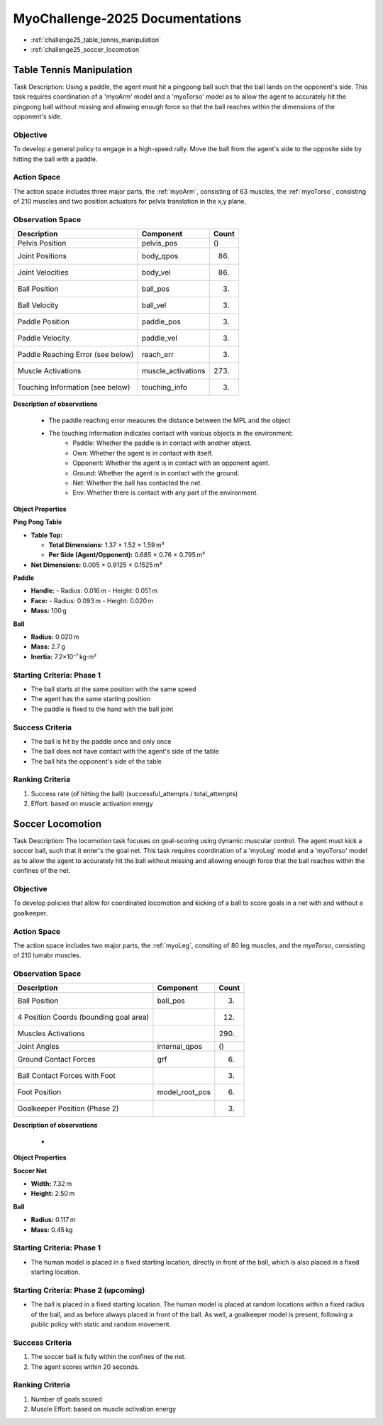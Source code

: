 MyoChallenge-2025 Documentations
#############################################


* :ref:`challenge25_table_tennis_manipulation`
* :ref:`challenge25_soccer_locomotion`



.. _challenge25_table_tennis_manipulation:

Table Tennis Manipulation
--------------------------------------------------------------

Task Description: Using a paddle, the agent must hit a pingpong ball such that the ball lands on the opponent's side. This task requires coordination of a 
'myoArm' model and a 'myoTorso' model as to allow the agent to accurately hit the pingpong ball without missing and allowing enough force so that the ball 
reaches within the dimensions of the opponent's side. 


.. image:: images/MyoChallenge25TableTennis.png
    :width: 450
    :align: center



Objective
^^^^^^^^^^^^^^^^^^^^^^^^^^^

To develop a general policy to  engage in a high-speed rally.
Move the ball from the agent's side to the opposite side by hitting the ball with a paddle.



Action Space
^^^^^^^^^^^^^^^^^^^^^^^^
The action space includes three major parts, the :ref:`myoArm`, consisting of 63 muscles, the :ref:`myoTorso`, consisting of 210 muscles 
and two position actuators for pelvis translation in the x,y plane. 


Observation Space
^^^^^^^^^^^^^^^^^^^^^^^^^


.. temporary change backup
.. +-----------------------------------------+-----------------------------+-----------------+
.. | **Description**                         |      **Component**          |   **Count**     |
.. +-----------------------------------------+-----------------------------+-----------------+
.. | Pelvis Position                         | pelvis_pos                  |  ()             |
.. +-----------------------------------------+-----------------------------+-----------------+
.. | Joint Positions                         | body_qpos                   |  (86)           |
.. +-----------------------------------------+-----------------------------+-----------------+
.. | Joint Velocities                        | body_vel                    |  (86)           | 
.. +-----------------------------------------+-----------------------------+-----------------+
.. | Ball Position                           | ball_pos                    |  (3)            |
.. +-----------------------------------------+-----------------------------+-----------------+
.. | Ball Velocity                           | ball_vel                    |  (3)            |
.. +-----------------------------------------+-----------------------------+-----------------+
.. | Paddle Position                         | paddle_pos                  |  (3)            |
.. +-----------------------------------------+-----------------------------+-----------------+
.. | Paddle Velocity                         | paddle_vel                  |  (3)            |
.. +-----------------------------------------+-----------------------------+-----------------+
.. | Paddle Reaching Error                   | reach_err                   |  (3)            |
.. +-----------------------------------------+-----------------------------+-----------------+
.. | Muscle Activations                      | muscle_activations          |  (273)          |
.. +-----------------------------------------+-----------------------------+-----------------+
.. | Touching Information                    | touching_info               |  (6)            |
.. +-----------------------------------------+-----------------------------+-----------------+



+-----------------------------------+--------------------+-----------+
| **Description**                   | **Component**      | **Count** |
+-----------------------------------+--------------------+-----------+
| Pelvis Position                   | pelvis_pos         | ()        |
+-----------------------------------+--------------------+-----------+
| Joint Positions                   | body_qpos          | (86)      |
+-----------------------------------+--------------------+-----------+
| Joint Velocities                  | body_vel           | (86)      |
+-----------------------------------+--------------------+-----------+
| Ball Position                     | ball_pos           | (3)       |
+-----------------------------------+--------------------+-----------+
| Ball Velocity                     | ball_vel           | (3)       |
+-----------------------------------+--------------------+-----------+
| Paddle Position                   | paddle_pos         | (3)       |
+-----------------------------------+--------------------+-----------+
| Paddle Velocity.                  | paddle_vel         | (3)       |
+-----------------------------------+--------------------+-----------+
| Paddle Reaching Error (see below) | reach_err          | (3)       |
+-----------------------------------+--------------------+-----------+
| Muscle Activations                | muscle_activations | (273)     |
+-----------------------------------+--------------------+-----------+
| Touching Information (see below)  | touching_info      | (3)       |
+-----------------------------------+--------------------+-----------+





**Description of observations**

    - The paddle reaching error measures the distance between the MPL and the object
    - The touching information indicates contact with various objects in the environment:
        - Paddle: Whether the paddle is in contact with another object.
        - Own: Whether the agent is in contact with itself.
        - Opponent: Whether the agent is in contact with an opponent agent.
        - Ground: Whether the agent is in contact with the ground.
        - Net: Whether the ball has contacted the net.
        - Env: Whether there is contact with any part of the environment. 


**Object Properties**

**Ping Pong Table**

- **Table Top:**
  
  - **Total Dimensions:** 1.37 × 1.52 × 1.59 m³  
  - **Per Side (Agent/Opponent):** 0.685 × 0.76 × 0.795 m³

- **Net Dimensions:** 0.005 × 0.9125 × 0.1525 m³

**Paddle**

- **Handle:**  
  - Radius: 0.016 m  
  - Height: 0.051 m

- **Face:**  
  - Radius: 0.093 m  
  - Height: 0.020 m

- **Mass:** 100 g

**Ball**

- **Radius:** 0.020 m  
- **Mass:** 2.7 g  
- **Inertia:** 7.2×10⁻⁷ kg·m²




Starting Criteria: Phase 1
^^^^^^^^^^^^^^^^^^^^^^^^^^^^
- The ball starts at the same position with the same speed
- The agent has the same starting position
- The paddle is fixed to the hand with the ball joint


Success Criteria
^^^^^^^^^^^^^^^^^^^^^^^^^

- The ball is hit by the paddle once and only once
- The ball does not have contact with the agent's side of the table
- The ball hits the opponent's side of the table


Ranking Criteria
^^^^^^^^^^^^^^^^^^^^^^^^^

1. Success rate (of hitting the ball) (successful_attempts / total_attempts)
2. Effort: based on muscle activation energy



.. _challenge25_soccer_locomotion:

Soccer Locomotion
--------------------------------------------------------------

Task Description: The locomotion task focuses on goal-scoring using dynamic muscular control. 
The agent must kick a soccer ball, such that it enter's the goal net. This task requires coordination of a 'myoLeg' model and a 'myoTorso' model as to 
allow the agent to accurately hit the ball without missing and allowing enough force that the ball 
reaches within the confines of the net.


.. image:: images/MyoChallenge25Soccer.png
    :width: 450
    :align: center



Objective
^^^^^^^^^^^^^^^^^^^^^^^^^^^

To develop policies that allow for coordinated locomotion and kicking of a ball to score goals 
in a net with and without a goalkeeper.


Action Space
^^^^^^^^^^^^^^^^^^^^^^^^
The action space includes two major parts, the :ref:`myoLeg`, consiting of 80 leg muscles, and the `myoTorso`, consisting of 210 lumabr muscles. 


Observation Space
^^^^^^^^^^^^^^^^^^^^^^^^^


.. temporary change backup
.. +-----------------------------------------+-----------------------------+-----------------+
.. | **Description**                         |      **Component**          |   **Count**     |
.. +-----------------------------------------+-----------------------------+-----------------+
.. | Ball Position                           | ball_pos                    | (3)             |
.. +-----------------------------------------+-----------------------------+-----------------+
.. | 4 Position Coords (bounding goal area)  |                             | (12)            | 
.. +-----------------------------------------+-----------------------------+-----------------+
.. | Muscles Activations                     |                             | (290)           |
.. +-----------------------------------------+-----------------------------+-----------------+
.. | Joint Angles                            | internal_qpos               | ()              |
.. +-----------------------------------------+-----------------------------+-----------------+
.. | Ground Contact Forces                   | grf                         | (6)             |
.. +-----------------------------------------+-----------------------------+-----------------+
.. | Ball Contact Forces with Foot           |                             | (3)             |
.. +-----------------------------------------+-----------------------------+-----------------+
.. | Foot Position                           | model_root_pos              | (6)             |
.. +-----------------------------------------+-----------------------------+-----------------+
.. | Goalkeeper Position (Phase 2)           |                             | (3)             |
.. +-----------------------------------------+-----------------------------+-----------------+


+-----------------------------------------+-----------------------------+-----------------+
| **Description**                         |      **Component**          |     **Count**   |
+-----------------------------------------+-----------------------------+-----------------+
| Ball Position                           | ball_pos                    | (3)             |
+-----------------------------------------+-----------------------------+-----------------+
| 4 Position Coords (bounding goal area)  |                             | (12)            | 
+-----------------------------------------+-----------------------------+-----------------+
| Muscles Activations                     |                             | (290)           |
+-----------------------------------------+-----------------------------+-----------------+
| Joint Angles                            | internal_qpos               | ()              |
+-----------------------------------------+-----------------------------+-----------------+
| Ground Contact Forces                   | grf                         | (6)             |
+-----------------------------------------+-----------------------------+-----------------+
| Ball Contact Forces with Foot           |                             | (3)             |
+-----------------------------------------+-----------------------------+-----------------+
| Foot Position                           | model_root_pos              | (6)             |
+-----------------------------------------+-----------------------------+-----------------+
| Goalkeeper Position (Phase 2)           |                             | (3)             |
+-----------------------------------------+-----------------------------+-----------------+




**Description of observations**

    - 


**Object Properties**

**Soccer Net**

- **Width:** 7.32 m  
- **Height:** 2.50 m

**Ball**

- **Radius:** 0.117 m  
- **Mass:** 0.45 kg



Starting Criteria: Phase 1
^^^^^^^^^^^^^^^^^^^^^^^^^^^^
- The human model is placed in a fixed starting location, directly in front of the ball, which is also placed in a fixed starting location. 

Starting Criteria: Phase 2 (upcoming)
^^^^^^^^^^^^^^^^^^^^^^^^^^^^
- The ball is placed in a fixed starting location. The human model is placed at random locations within a fixed radius of the ball, 
  and as before always placed in front of the ball. As well, a goalkeeper model is present, following a public policy with static and random movement. 


Success Criteria
^^^^^^^^^^^^^^^^^^^^^^^^^

1. The soccer ball is fully within the confines of the net.
2. The agent scores within 20 seconds.


Ranking Criteria
^^^^^^^^^^^^^^^^^^^^^^^^^

1. Number of goals scored
2. Muscle Effort: based on muscle activation energy

